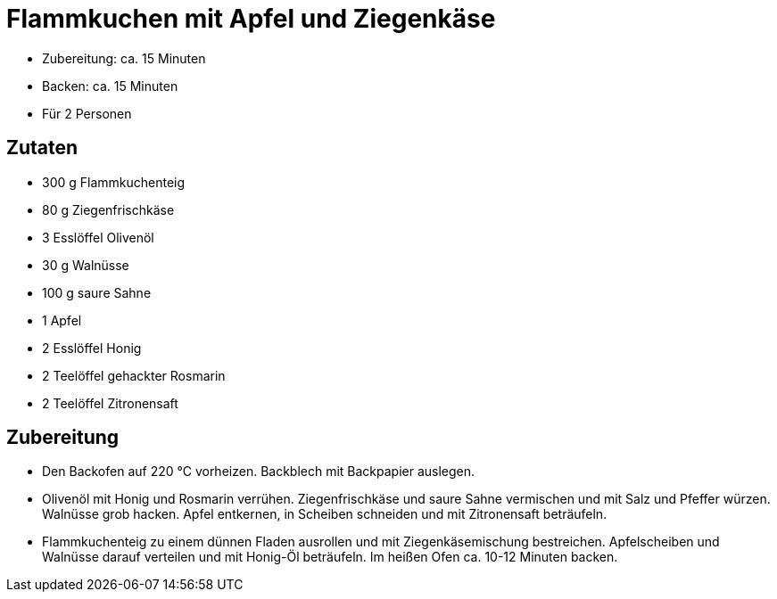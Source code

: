 = Flammkuchen mit Apfel und Ziegenkäse

- Zubereitung: ca. 15 Minuten
- Backen: ca. 15 Minuten
- Für 2 Personen

== Zutaten

- 300 g Flammkuchenteig
- 80 g Ziegenfrischkäse
- 3 Esslöffel Olivenöl
- 30 g Walnüsse
- 100 g saure Sahne
- 1 Apfel
- 2 Esslöffel Honig
- 2 Teelöffel gehackter Rosmarin
- 2 Teelöffel Zitronensaft

== Zubereitung

- Den Backofen auf 220 °C vorheizen. Backblech mit Backpapier auslegen.

- Olivenöl mit Honig und Rosmarin verrühen. Ziegenfrischkäse und saure Sahne vermischen und mit Salz und Pfeffer würzen. Walnüsse grob hacken. Apfel entkernen, in Scheiben schneiden und mit Zitronensaft beträufeln.

- Flammkuchenteig zu einem dünnen Fladen ausrollen und mit Ziegenkäsemischung bestreichen. Apfelscheiben und Walnüsse darauf verteilen und mit Honig-Öl beträufeln. Im heißen Ofen ca. 10-12 Minuten backen.